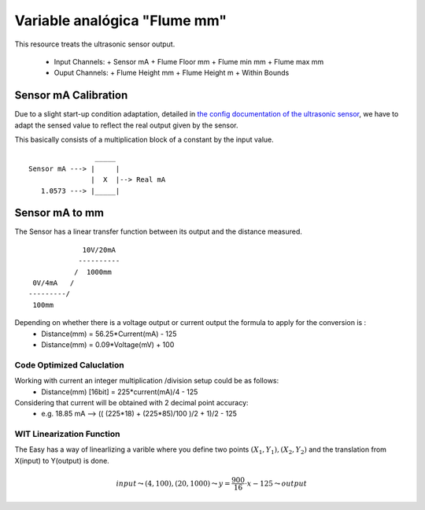 ==============================
Variable analógica "Flume mm"
==============================

This resource treats the ultrasonic sensor output.

  - Input Channels:
    + Sensor mA
    + Flume Floor mm
    + Flume min mm
    + Flume max mm
  - Ouput Channels:
    + Flume Height mm
    + Flume Height m
    + Within Bounds

----------------------
Sensor mA Calibration 
----------------------
.. |etc/UltraSonicSensor| replace:: the config documentation of the ultrasonic sensor
.. _etc/UltraSonicSensor: ./UltraSonicSensor.rst

Due to a slight start-up condition adaptation, detailed in |etc/UltraSonicSensor|_, we have to adapt the sensed value to reflect the real output given by the sensor.

This basically consists of a multiplication block of a constant by the input value.

::

                  _____
  Sensor mA ---> |     |
                 |  X  |--> Real mA
     1.0573 ---> |_____|


----------------
Sensor mA to mm
----------------
The Sensor has a linear transfer function between its output and the distance measured.

::

                 10V/20mA
                ----------
               /  1000mm
     0V/4mA   /
    ---------/
     100mm

Depending on whether there is a voltage output or current output the formula to apply for the conversion is :
  - Distance(mm) = 56.25*Current(mA) - 125
  - Distance(mm) = 0.09*Voltage(mV) + 100


Code Optimized Caluclation
===========================
Working with current an integer multiplication /division setup could be as follows:
  - Distance(mm) [16bit] = 225*current(mA)/4 - 125

Considering that current will be obtained with 2 decimal point accuracy:
  - e.g. 18.85 mA --> (( (225*18) + (225*85)/100 )/2 + 1)/2 - 125

WIT Linearization Function
===========================
The Easy has a way of linearlizing a varible where you define two points :math:`(X_1,Y_1),(X_2,Y_2)` and the translation from X(input) to Y(output) is done.

.. math::

  input\leadsto (4,100),(20,1000)\leadsto y = \frac{900}{16}\cdot x-125\leadsto output




